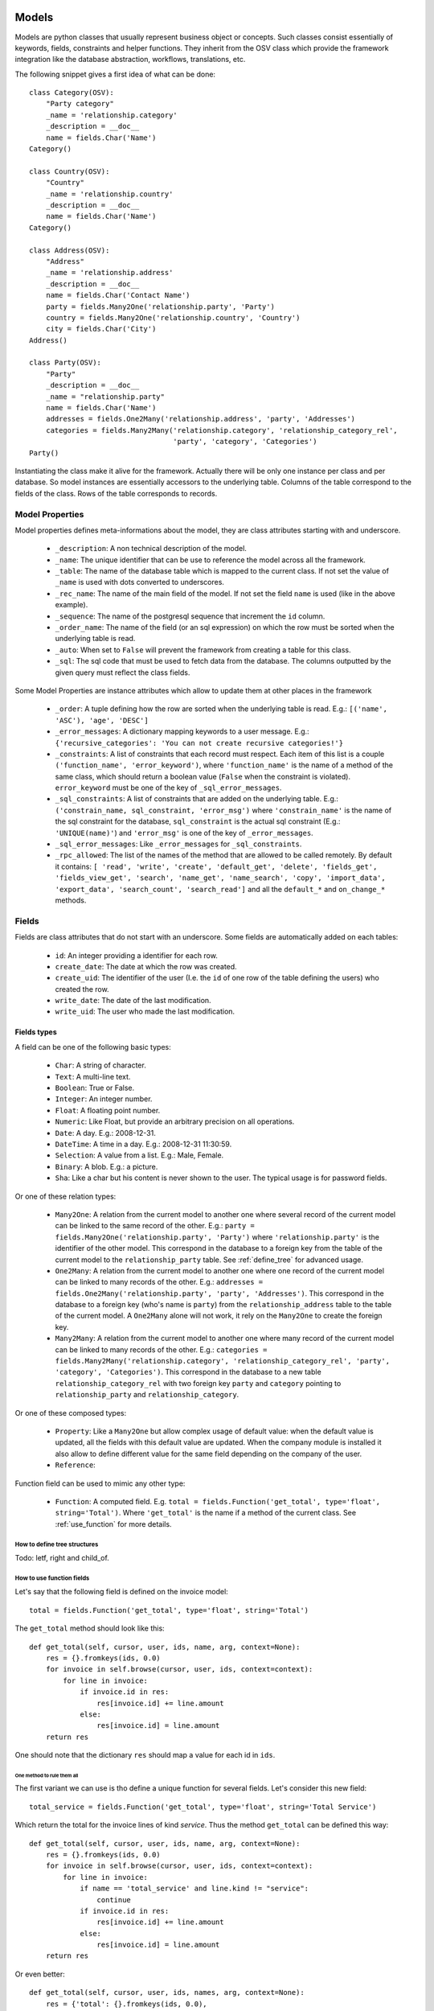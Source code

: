 Models
######

Models are python classes that usually represent business object or
concepts. Such classes consist essentially of keywords, fields,
constraints and helper functions. They inherit from the OSV class
which provide the framework integration like the database abstraction,
workflows, translations, etc.

The following snippet gives a first idea of what can be done:

.. highlight:: python

::

  class Category(OSV):
      "Party category"
      _name = 'relationship.category'
      _description = __doc__
      name = fields.Char('Name')
  Category()

  class Country(OSV):
      "Country"
      _name = 'relationship.country'
      _description = __doc__
      name = fields.Char('Name')
  Category()

  class Address(OSV):
      "Address"
      _name = 'relationship.address'
      _description = __doc__
      name = fields.Char('Contact Name')
      party = fields.Many2One('relationship.party', 'Party')
      country = fields.Many2One('relationship.country', 'Country')
      city = fields.Char('City')
  Address()

  class Party(OSV):
      "Party"
      _description = __doc__
      _name = "relationship.party"
      name = fields.Char('Name')
      addresses = fields.One2Many('relationship.address', 'party', 'Addresses')
      categories = fields.Many2Many('relationship.category', 'relationship_category_rel',
                                    'party', 'category', 'Categories')
  Party()

Instantiating the class make it alive for the framework. Actually
there will be only one instance per class and per database. So model
instances are essentially accessors to the underlying table. Columns of
the table correspond to the fields of the class. Rows of the table
corresponds to records.


Model Properties
****************

Model properties defines meta-informations about the model, they are
class attributes starting with and underscore.

   * ``_description``: A non technical description of the model.

   * ``_name``: The unique identifier that can be use to reference the
     model across all the framework.

   * ``_table``: The name of the database table which is mapped to
     the current class. If not set the value of ``_name`` is used with
     dots converted to underscores.

   * ``_rec_name``: The name of the main field of the model. If not
     set the field ``name`` is used (like in the above example).

   * ``_sequence``: The  name of the postgresql sequence that
     increment the ``id`` column.

   * ``_order_name``: The name of the field (or an sql expression) on
     which the row must be sorted when the underlying table is read.

   * ``_auto``: When set to ``False`` will prevent the framework from
     creating a table for this class.

   * ``_sql``: The sql code that must be used to fetch data from the
     database. The columns outputted by the given query must reflect
     the class fields.

Some Model Properties are instance attributes which allow to update
them at other places in the framework

   * ``_order``: A tuple defining how the row are sorted when the
     underlying table is read. E.g.: ``[('name', 'ASC'), 'age',
     'DESC']``

   * ``_error_messages``: A dictionary mapping keywords to a user
     message. E.g.: ``{'recursive_categories': 'You can not create
     recursive categories!'}``

   * ``_constraints``: A list of constraints that each record must
     respect. Each item of this list is a couple ``('function_name',
     'error_keyword')``, where ``'function_name'`` is the name of a
     method of the same class, which should return a boolean value
     (``False`` when the constraint is violated). ``error_keyword``
     must be one of the key of ``_sql_error_messages``.

   * ``_sql_constraints``: A list of constraints that are added on
     the underlying table. E.g.: ``('constrain_name, sql_constraint,
     'error_msg')`` where  ``'constrain_name'`` is the name of the
     sql constraint for the database, ``sql_constraint`` is the actual
     sql constraint (E.g.: ``'UNIQUE(name)'``) and ``'error_msg'`` is
     one of the key of ``_error_messages``.

   * ``_sql_error_messages``: Like ``_error_messages`` for
     ``_sql_constraints``.

   * ``_rpc_allowed``: The list of the names of the method that are
     allowed to be called remotely. By default it contains: ``[
     'read', 'write', 'create', 'default_get', 'delete', 'fields_get',
     'fields_view_get', 'search', 'name_get', 'name_search', 'copy',
     'import_data', 'export_data', 'search_count', 'search_read']``
     and all the ``default_*`` and ``on_change_*`` methods.


Fields
******

Fields are class attributes that do not start with an underscore. Some
fields are automatically added on each tables:

   * ``id``: An integer providing a identifier for each row.

   * ``create_date``: The date at which the row was created.

   * ``create_uid``: The identifier of the user (I.e. the ``id`` of
     one row of the table defining the users) who created the row.

   * ``write_date``: The date of the last modification.

   * ``write_uid``: The user who made the last modification.


Fields types
^^^^^^^^^^^^

A field can be one of the following basic types:

   * ``Char``: A string of character.

   * ``Text``: A multi-line text.

   * ``Boolean``: True or False.

   * ``Integer``: An integer number.

   * ``Float``: A floating point number.

   * ``Numeric``: Like Float, but provide an arbitrary precision on
     all operations.

   * ``Date``: A day. E.g.: 2008-12-31.

   * ``DateTime``: A time in a day. E.g.: 2008-12-31 11:30:59.

   * ``Selection``: A value from a list. E.g.: Male, Female.

   * ``Binary``: A blob. E.g.: a picture.

   * ``Sha``: Like a char but his content is never shown to the
     user. The typical usage is for password fields.

Or one of these relation types:

   * ``Many2One``: A relation from the current model to another one
     where several record of the current model can be linked to the
     same record of the other. E.g.: ``party =
     fields.Many2One('relationship.party', 'Party')`` where
     ``'relationship.party'`` is the identifier of the other
     model. This correspond in the database to a foreign key from the
     table of the current model to the ``relationship_party``
     table. See :ref:`define_tree` for advanced usage.

   * ``One2Many``: A relation from the current model to another one
     where one record of the current model can be linked to many
     records of the other. E.g.: ``addresses =
     fields.One2Many('relationship.party', 'party',
     'Addresses')``. This correspond in the database to a foreign key
     (who's name is ``party``) from the ``relationship_address`` table
     to the table of the current model. A ``One2Many`` alone will not
     work, it rely on the ``Many2One`` to create the foreign key.

   * ``Many2Many``: A relation from the current model to another one
     where many record of the current model can be linked to many
     records of the other. E.g.: ``categories =
     fields.Many2Many('relationship.category',
     'relationship_category_rel', 'party', 'category',
     'Categories')``. This correspond in the database to a new table
     ``relationship_category_rel`` with two foreign key ``party`` and
     ``category`` pointing to ``relationship_party`` and
     ``relationship_category``.

Or one of these composed types:

   * ``Property``: Like a ``Many2One`` but allow complex usage of
     default value: when the default value is updated, all the fields
     with this default value are updated.  When the company module is
     installed it also allow to define different value for the same
     field depending on the company of the user.

   * ``Reference``:



Function field can be used to mimic any other type:

   * ``Function``: A computed field. E.g. ``total =
     fields.Function('get_total', type='float',
     string='Total')``. Where ``'get_total'`` is the name if a method
     of the current class. See :ref:`use_function` for more details.


.. _define_tree:

How to define tree structures
+++++++++++++++++++++++++++++

Todo: letf, right and child_of.


.. _use_function:

How to use function fields
++++++++++++++++++++++++++

Let's say that the following field is defined on the invoice model:

.. highlight:: python

::

  total = fields.Function('get_total', type='float', string='Total')



The ``get_total`` method should look like this:

.. highlight:: python

::

  def get_total(self, cursor, user, ids, name, arg, context=None):
      res = {}.fromkeys(ids, 0.0)
      for invoice in self.browse(cursor, user, ids, context=context):
          for line in invoice:
              if invoice.id in res:
                  res[invoice.id] += line.amount
              else:
                  res[invoice.id] = line.amount
      return res


One should note that the dictionary ``res`` should map a value for
each id in ``ids``.


One method to rule them all
````````````````````````````

The first variant we can use is tho define a unique function for
several fields. Let's consider this new field:

.. highlight:: python

::

  total_service = fields.Function('get_total', type='float', string='Total Service')



Which return the total for the invoice lines of kind *service*. Thus
the method ``get_total`` can be defined this way:

.. highlight:: python

::

  def get_total(self, cursor, user, ids, name, arg, context=None):
      res = {}.fromkeys(ids, 0.0)
      for invoice in self.browse(cursor, user, ids, context=context):
          for line in invoice:
              if name == 'total_service' and line.kind != "service":
                  continue
              if invoice.id in res:
                  res[invoice.id] += line.amount
              else:
                  res[invoice.id] = line.amount
      return res


Or even better:

.. highlight:: python

::

  def get_total(self, cursor, user, ids, names, arg, context=None):
      res = {'total': {}.fromkeys(ids, 0.0),
             'total_service': {}.fromkeys(ids, 0.0)}
      for invoice in self.browse(cursor, user, ids, context=context):
          for line in invoice:
              if invoice.id in res['total']:
                  res['total'][invoice.id] += line.amount
              else:
                  res['total'][invoice.id] = line.amount

              if line.kind != "service":
                  continue
              if invoice.id in res['total_service']:
                  res['total_service'][invoice.id] += line.amount
              else:
                  res['total_service'][invoice.id] = line.amount
      return res


The framework is able to check if ``names`` (instead of ``name``) is
used in the method definition, hence adapting the way the method is
called.



Search on function fields
`````````````````````````

Another improvement is to provide a search function. Indeed without it
the user will not be able to search across invoice for a certain
amount.  If we forget about the ``total_service`` field a first
solution could be something like this:

.. highlight:: python

::

  total = fields.Function('get_total', type='float', string='Total',
                          fnct_search='search_total')


  def get_total(self, cursor, user, ids, name, arg, context=None):
      pass #<See first example>

  def search_total(self, cursor, user, name, domain=[], context=None):
      # First fetch all the invoice ids
      invoice_ids = self.search(cursor, user, [], context=context)
      # Then collect total for each one, implicitly calling get_total:
      lines = []
      for invoice in self.browse(cursor, user, invoice_ids, context=context):
          lines.append({'invoice': invoice.id, 'total': invoice.total})

      res= [l['invoice'] for l in lines if self._eval_domain(l, domain)]

      return [('id', 'in', res)]

  def _eval_domain(self, line, domain):
      # domain is something like: [('total', '<', 20), ('total', '>', 10)]
      res = True
      for field, operator, operand in domain:
          value = line.get(field)
          if value == None:
              return False
          if operator not in ("=", ">=", "<=", ">", "<", "!="):
              return False
          if operator == "=":
              operator= "=="
          res = res and (eval(str(value) + operator + str(operand)))
      return res


One should note that this implementation will be very slow for a big
number of invoices.


Write on function fields
````````````````````````
It's also possible to allow the user to write on a function field:

.. highlight:: python

::

  name = fields.Function('get_name', type='char', string='Total',
                          fnct_inv='set_name')
  hidden_name= fields.Char('Hidden')

  def set_name(self, cursor, user, id, name, value, arg, context=None):
    self.write(cursor, user, id, {'hidden_name': value}, context=context)

  def get_name(self, cursor, user, ids, name, arg, context=None):
    res = {}
    for party in self.browse(cursor, user, ids, context=context):
       res[party.id] = party.hidden_name or "unknown"
    return res


This naive example is another (inefficient) way to handle default value on the
``name`` field.


Fields options
^^^^^^^^^^^^^^

Options are available on all type of fields, except when stated
otherwise in the description.

   * ``readonly``: A boolean, when set to ``True`` the field is not
     editable in the interface.

   * ``required``: A boolean. When a field is required a ``NOT NULL``
     constraint is added in the database. It appear with a blue
     background in the interface.

   * ``help``: A text to be show in the interface on mouse-over.

   * ``select``: An integer. When equal to ``1``, an index is
     created in the database and the field appear in the search box on
     list view. When equal to ``2`` the field appear in the *Advanced
     Search* part of the search box.

   * ``on_change``: The list of values. If set, the client will call
     the method ``on_change_<field_name>`` when a user change the field
     and pass this list of values as argument. This method must return
     a dictionary ``{field_name: new_value}`` for all the field that
     must be updated.

   * ``states``: A dictionary. Keys are name of other options and
     values are python expression. This allow to update dynamically
     options for the current field. E.g.: ``states={"readonly":
     "total > 10"}``.

   * ``domain``: A domain on the current field. E.g.: ``[('name',
     '!=', 'Steve')]`` on the ``party`` field of the
     ``relationship.address`` model will forbid to link the current
     address to a Party for which ``name`` is equal to ``Steve``. See
     :ref:`search_clause` for a more complete explanation.

   * ``translate``: If true, this field is translatable. A flag in the
     interface will allow users to change translate the field for
     the defined language.

   * ``priority``: An integer. Allow to force the order in which
     fields are written in the database. This is used only for fields
     that are not in the table, like One2Many.

   * ``change_default``: When the user choose a default value for a
     field in the current model, the current field with
     ``change_default`` equal to ``True`` can be used as a a condition
     to the default value.

   * ``on_change_with``: Like ``on_change``, but defined the other
     way around: It's a list containing all the fields that must
     update the current field.

   * ``size``: A maximum size on ``Char`` fields.

   * ``digits``: A couple of integer which define the total number of
     digit and the number of decimal to show in the interface. Only
     for ``Float`` and ``Numeric``.

   * ``on_delete``: Sql expression handling behaviour when a the
     target of a ``Many2One`` is removed. Possible values:
     ``CASCADE``, ``NO ACTION``, ``RESTRICT``, ``SET DEFAULT``, ``SET
     NULL`` (default).

   * ``context``: A string defining a diction nay which will be given
     to evaluate the relation fields.

   * ``ondelete_origin`` and ``ondelete_target``: Like ``on_delete``
     for the columns of the table supporting a ``Many2Many`` relation.



Manipulating Models
###################

.. module:: OSV

Create
******

.. method:: create(self, cursor, user, vals[, context])

   :param cursor: An instance of the ``Fakecursor`` class.

   :param user: The id of the user initiating the action.

   :param vals: A dictionary containing the values to be written in
                the database.

   :param context: The context of the action.

   :return: An integer, the id of the new record.

Read
****

.. method:: read(self, cursor, user, ids[, fields_names, context])

   :param cursor: An instance of the ``Fakecursor`` class.

   :param user: The id of the user initiating the action.

   :param ids: A list of integer defining the rows to be read.

   :param fields_name: A list of the name of the columns to be
      read. If empty all the columns a read.

   :param context: The context of the action.
  
   :return: A list of dictionary whose keys are the fields names.
  
Note: one should favour ``browse`` over ``read``, because it's more
powerful.
  
Browse
******

.. method:: browse(self, cursor, user, ids[, context])

   :param cursor: An instance of the ``Fakecursor`` class.

   :param user: The id of the user initiating the action.

   :param ids: A list of integer defining the rows to be read.

   :param context: The context of the action.

   :return: A ``BrowseRecordList`` instance.

Example usage:

.. highlight:: python

::

   party_obj = self.pool.get('relationship.party')
   parties = party_obj.browse(self, cursor, user, ids, context=None)
   countries = Set()
   for party in parties:
       for address in party.addresses:
           countries.add(party.country.name)


This example collect all the countries connected to a given set of
parties (defined by ``ids``).

One can see that the ``BrowseRecord`` list return by the ``browse`` function
is able to resolve foreign keys by itself and thus allowing to browse
the data in a pythonic way.


Write
*****

.. method::  write(self, cursor, user, ids, vals[, context])

   :param cursor: An instance of the ``Fakecursor`` class.

   :param user: The id of the user initiating the action.

   :param ids: A list of integer defining the rows to be written.

   :param vals: A dictionary containing the values to be written in the
     database.

   :param context: The context of the action.

   :return: ``True``


Delete
******

.. method:: delete(self, cursor, user, ids[, context])

   :param self: The current model on which the action take place.

   :param cursor: An instance of the ``Fakecursor`` class.

   :param user: The id of the user initiating the action.

   :param ids: A list of integer defining the rows to be deleted.

   :param context: The context of the action.

   :return: ``True``


Search
******

.. method:: search(self, cursor, user, args[, offset, limit, order,context, count, query_string])

   :param self: The current model on which the action take place.

   :param cursor: An instance of the ``Fakecursor`` class.

   :param args: The search clause, see :ref:`search_clause` for
                details.

   :param offset: An integer. Specify the offset in the results.

   :param limit: An integer. The maximum number of results.

   :param order: A list of tuple. The first element of each tuple is a
                 name of the field, the second is ``ASC`` or
                 ``DESC``. E.g.: ``[('date', 'DESC'),('name',
                 'ASC')]``.

   :param context: The context of the action.

   :param count: A boolean. If true, the result is the length of all
     the items found.

   :param query_string: A boolean: If true, the result is a tuple with
                        the generated sql query and his arguments.

   :return: A list of ids.


.. _search_clause:

Search clauses
^^^^^^^^^^^^^^

Simple clause are a list of condition, with an implicit ``AND``
operator:

.. highlight:: python

::

  [('name', '=', 'Bob'),('age','>=', 20)]


More complex clause can be made this way:

.. highlight:: python

::

  [ 'OR', [('name', '=', 'Bob'),('city','in', ['Brussels', 'Paris'])],
          [('name', '=', 'Charlie'),('country.name','=', 'Belgium')],
  ]


Where ``country`` is a ``Many2One`` field on the current field.  The
number *dots* in the left hand side of a condition is not limited, but
the underlying relation must be a ``Many2One``.

Which if used in a search call on the Address model will result in
something similar to the following sql code (the actual sql query will
be more complex since it has to take care of the access rights of the
user.):

.. highlight:: sql

::

  SELECT relationship_address.id FROM relationship_address
  JOIN relationship_country ON
       (relationship_address.country = relationship_country.id)
  WHERE (relationship_address.name = 'Bob' AND
         relationship_address.city in ('Brussels', 'Paris'))
        OR
        (relationship_address.name = 'Charlie' AND
         relationship_country.name  = 'Belgium')





Models Inheritance
##################

Model Inheritance allow add or override fields, methods and
constraints on existing models. To inherit an existing model (like
``Party`` on the first example), one just need to instantiate a class
with the same ``_name``:

.. highlight:: python

::


  class Car(OSV):
      _name = "vehicle.car"
      _rec_name = model
      model = fields.Char("Model", required=True)
      manufacturer = fields.Char("Manufacturer")
      first_owner = fields.Many2One('relationship.party', 'First Owner')
  Car()

  class Party(OSV):
      _name = "relationship.party"
      current_car = fields.Many2One('vehicle.car', 'Current car')

      def __init__(self):
          super(Party, self).__init__()
          self._sql_constraints += [
              ('party_car_uniq', 'UNIQUE(model)',
                  'Two party cannot use the same car!'),
          ]
  
  Party()


This show how to define a new model and link an existing one to it.
This is also a way to define reflecting ``Many2One``: It's not
possible to create the two models without using inheritance because
each of the foreign key (``first_owner`` and ``current_car``) need the
other model table.
